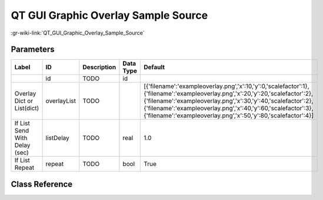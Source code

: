 ------------------------------------
QT GUI Graphic Overlay Sample Source
------------------------------------

:gr-wiki-link:`QT_GUI_Graphic_Overlay_Sample_Source`

Parameters
**********

+--------------------------------------------------------------------------------------------------------------------------------------------------------------------------------------------------------------------------------------------------------------------------------------------------------------------------------+--------------------------------------------------------------------------------------------------------------------------------------------------------------------------------------------------------------------------------------------------------------------------------------------------------------------------------+--------------------------------------------------------------------------------------------------------------------------------------------------------------------------------------------------------------------------------------------------------------------------------------------------------------------------------+--------------------------------------------------------------------------------------------------------------------------------------------------------------------------------------------------------------------------------------------------------------------------------------------------------------------------------+--------------------------------------------------------------------------------------------------------------------------------------------------------------------------------------------------------------------------------------------------------------------------------------------------------------------------------+
|Label                                                                                                                                                                                                                                                                                                                           |ID                                                                                                                                                                                                                                                                                                                              |Description                                                                                                                                                                                                                                                                                                                     |Data Type                                                                                                                                                                                                                                                                                                                       |Default                                                                                                                                                                                                                                                                                                                         |
+================================================================================================================================================================================================================================================================================================================================+================================================================================================================================================================================================================================================================================================================================+================================================================================================================================================================================================================================================================================================================================+================================================================================================================================================================================================================================================================================================================================+================================================================================================================================================================================================================================================================================================================================+
|                                                                                                                                                                                                                                                                                                                                |id                                                                                                                                                                                                                                                                                                                              |TODO                                                                                                                                                                                                                                                                                                                            |id                                                                                                                                                                                                                                                                                                                              |                                                                                                                                                                                                                                                                                                                                |
+--------------------------------------------------------------------------------------------------------------------------------------------------------------------------------------------------------------------------------------------------------------------------------------------------------------------------------+--------------------------------------------------------------------------------------------------------------------------------------------------------------------------------------------------------------------------------------------------------------------------------------------------------------------------------+--------------------------------------------------------------------------------------------------------------------------------------------------------------------------------------------------------------------------------------------------------------------------------------------------------------------------------+--------------------------------------------------------------------------------------------------------------------------------------------------------------------------------------------------------------------------------------------------------------------------------------------------------------------------------+--------------------------------------------------------------------------------------------------------------------------------------------------------------------------------------------------------------------------------------------------------------------------------------------------------------------------------+
|Overlay Dict or List(dict)                                                                                                                                                                                                                                                                                                      |overlayList                                                                                                                                                                                                                                                                                                                     |TODO                                                                                                                                                                                                                                                                                                                            |                                                                                                                                                                                                                                                                                                                                |[{'filename':'exampleoverlay.png','x':10,'y':0,'scalefactor':1},{'filename':'exampleoverlay.png','x':20,'y':20,'scalefactor':2},{'filename':'exampleoverlay.png','x':30,'y':40,'scalefactor':2},{'filename':'exampleoverlay.png','x':40,'y':60,'scalefactor':3},{'filename':'exampleoverlay.png','x':50,'y':80,'scalefactor':4}]|
+--------------------------------------------------------------------------------------------------------------------------------------------------------------------------------------------------------------------------------------------------------------------------------------------------------------------------------+--------------------------------------------------------------------------------------------------------------------------------------------------------------------------------------------------------------------------------------------------------------------------------------------------------------------------------+--------------------------------------------------------------------------------------------------------------------------------------------------------------------------------------------------------------------------------------------------------------------------------------------------------------------------------+--------------------------------------------------------------------------------------------------------------------------------------------------------------------------------------------------------------------------------------------------------------------------------------------------------------------------------+--------------------------------------------------------------------------------------------------------------------------------------------------------------------------------------------------------------------------------------------------------------------------------------------------------------------------------+
|If List Send With Delay (sec)                                                                                                                                                                                                                                                                                                   |listDelay                                                                                                                                                                                                                                                                                                                       |TODO                                                                                                                                                                                                                                                                                                                            |real                                                                                                                                                                                                                                                                                                                            |1.0                                                                                                                                                                                                                                                                                                                             |
+--------------------------------------------------------------------------------------------------------------------------------------------------------------------------------------------------------------------------------------------------------------------------------------------------------------------------------+--------------------------------------------------------------------------------------------------------------------------------------------------------------------------------------------------------------------------------------------------------------------------------------------------------------------------------+--------------------------------------------------------------------------------------------------------------------------------------------------------------------------------------------------------------------------------------------------------------------------------------------------------------------------------+--------------------------------------------------------------------------------------------------------------------------------------------------------------------------------------------------------------------------------------------------------------------------------------------------------------------------------+--------------------------------------------------------------------------------------------------------------------------------------------------------------------------------------------------------------------------------------------------------------------------------------------------------------------------------+
|If List Repeat                                                                                                                                                                                                                                                                                                                  |repeat                                                                                                                                                                                                                                                                                                                          |TODO                                                                                                                                                                                                                                                                                                                            |bool                                                                                                                                                                                                                                                                                                                            |True                                                                                                                                                                                                                                                                                                                            |
+--------------------------------------------------------------------------------------------------------------------------------------------------------------------------------------------------------------------------------------------------------------------------------------------------------------------------------+--------------------------------------------------------------------------------------------------------------------------------------------------------------------------------------------------------------------------------------------------------------------------------------------------------------------------------+--------------------------------------------------------------------------------------------------------------------------------------------------------------------------------------------------------------------------------------------------------------------------------------------------------------------------------+--------------------------------------------------------------------------------------------------------------------------------------------------------------------------------------------------------------------------------------------------------------------------------------------------------------------------------+--------------------------------------------------------------------------------------------------------------------------------------------------------------------------------------------------------------------------------------------------------------------------------------------------------------------------------+

Class Reference
*******************

.. tabs::

   .. group-tab:: Python
      TODO

   .. group-tab:: C++

      .. doxygengroup:: block_qtgui_graphicoverlay
         :content-only:
         :undoc-members:
         :private-members:
         :members:

